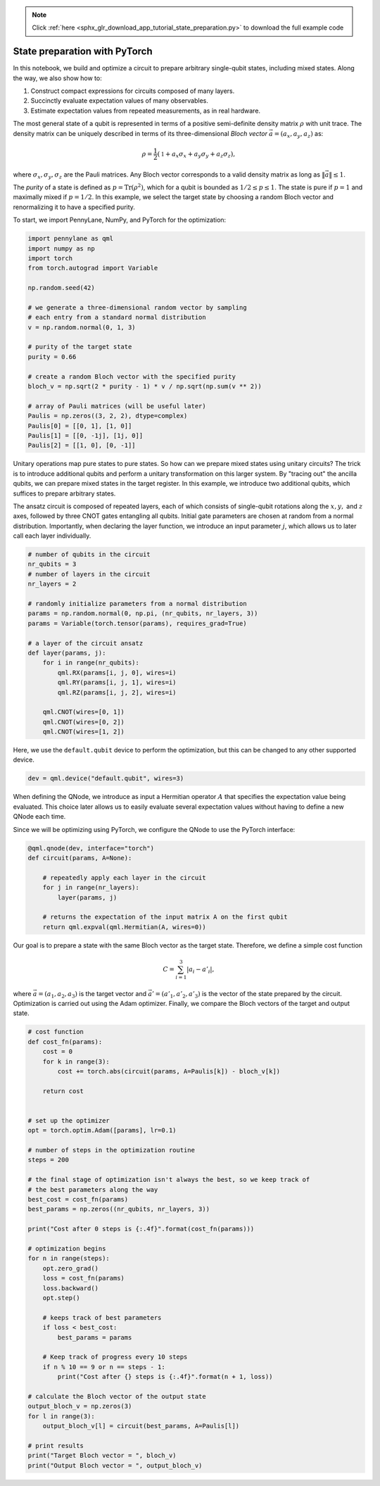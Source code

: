 .. note::
    :class: sphx-glr-download-link-note

    Click :ref:`here <sphx_glr_download_app_tutorial_state_preparation.py>` to download the full example code
.. rst-class:: sphx-glr-example-title

.. _sphx_glr_app_tutorial_state_preparation.py:


.. _state_preparation:

State preparation with PyTorch
==============================

In this notebook, we build and optimize a circuit to prepare arbitrary
single-qubit states, including mixed states. Along the way, we also show
how to:

1. Construct compact expressions for circuits composed of many layers.
2. Succinctly evaluate expectation values of many observables.
3. Estimate expectation values from repeated measurements, as in real
   hardware.
The most general state of a qubit is represented in terms of a positive
semi-definite density matrix :math:`\rho` with unit trace. The density
matrix can be uniquely described in terms of its three-dimensional
*Bloch vector* :math:`\vec{a}=(a_x, a_y, a_z)` as:

.. math:: \rho=\frac{1}{2}(\mathbb{1}+a_x\sigma_x+a_y\sigma_y+a_z\sigma_z),

where :math:`\sigma_x, \sigma_y, \sigma_z` are the Pauli matrices. Any
Bloch vector corresponds to a valid density matrix as long as
:math:`\|\vec{a}\|\leq 1`.

The *purity* of a state is defined as :math:`p=\text{Tr}(\rho^2)`, which
for a qubit is bounded as :math:`1/2\leq p\leq 1`. The state is pure if
:math:`p=1` and maximally mixed if :math:`p=1/2`. In this example, we
select the target state by choosing a random Bloch vector and
renormalizing it to have a specified purity.

To start, we import PennyLane, NumPy, and PyTorch for the optimization:


.. code-block:: default


    import pennylane as qml
    import numpy as np
    import torch
    from torch.autograd import Variable

    np.random.seed(42)

    # we generate a three-dimensional random vector by sampling
    # each entry from a standard normal distribution
    v = np.random.normal(0, 1, 3)

    # purity of the target state
    purity = 0.66

    # create a random Bloch vector with the specified purity
    bloch_v = np.sqrt(2 * purity - 1) * v / np.sqrt(np.sum(v ** 2))

    # array of Pauli matrices (will be useful later)
    Paulis = np.zeros((3, 2, 2), dtype=complex)
    Paulis[0] = [[0, 1], [1, 0]]
    Paulis[1] = [[0, -1j], [1j, 0]]
    Paulis[2] = [[1, 0], [0, -1]]







Unitary operations map pure states to pure states. So how can we prepare
mixed states using unitary circuits? The trick is to introduce
additional qubits and perform a unitary transformation on this larger
system. By "tracing out" the ancilla qubits, we can prepare mixed states
in the target register. In this example, we introduce two additional
qubits, which suffices to prepare arbitrary states.

The ansatz circuit is composed of repeated layers, each of which
consists of single-qubit rotations along the :math:`x, y,` and :math:`z`
axes, followed by three CNOT gates entangling all qubits. Initial gate
parameters are chosen at random from a normal distribution. Importantly,
when declaring the layer function, we introduce an input parameter
:math:`j`, which allows us to later call each layer individually.


.. code-block:: default


    # number of qubits in the circuit
    nr_qubits = 3
    # number of layers in the circuit
    nr_layers = 2

    # randomly initialize parameters from a normal distribution
    params = np.random.normal(0, np.pi, (nr_qubits, nr_layers, 3))
    params = Variable(torch.tensor(params), requires_grad=True)

    # a layer of the circuit ansatz
    def layer(params, j):
        for i in range(nr_qubits):
            qml.RX(params[i, j, 0], wires=i)
            qml.RY(params[i, j, 1], wires=i)
            qml.RZ(params[i, j, 2], wires=i)

        qml.CNOT(wires=[0, 1])
        qml.CNOT(wires=[0, 2])
        qml.CNOT(wires=[1, 2])








Here, we use the ``default.qubit`` device to perform the optimization, but this can be changed to
any other supported device.


.. code-block:: default


    dev = qml.device("default.qubit", wires=3)







When defining the QNode, we introduce as input a Hermitian operator
:math:`A` that specifies the expectation value being evaluated. This
choice later allows us to easily evaluate several expectation values
without having to define a new QNode each time.

Since we will be optimizing using PyTorch, we configure the QNode
to use the PyTorch interface:


.. code-block:: default



    @qml.qnode(dev, interface="torch")
    def circuit(params, A=None):

        # repeatedly apply each layer in the circuit
        for j in range(nr_layers):
            layer(params, j)

        # returns the expectation of the input matrix A on the first qubit
        return qml.expval(qml.Hermitian(A, wires=0))








Our goal is to prepare a state with the same Bloch vector as the target
state. Therefore, we define a simple cost function

.. math::  C = \sum_{i=1}^3 \left|a_i-a'_i\right|,

where :math:`\vec{a}=(a_1, a_2, a_3)` is the target vector and
:math:`\vec{a}'=(a'_1, a'_2, a'_3)` is the vector of the state prepared
by the circuit. Optimization is carried out using the Adam optimizer.
Finally, we compare the Bloch vectors of the target and output state.


.. code-block:: default


    # cost function
    def cost_fn(params):
        cost = 0
        for k in range(3):
            cost += torch.abs(circuit(params, A=Paulis[k]) - bloch_v[k])

        return cost


    # set up the optimizer
    opt = torch.optim.Adam([params], lr=0.1)

    # number of steps in the optimization routine
    steps = 200

    # the final stage of optimization isn't always the best, so we keep track of
    # the best parameters along the way
    best_cost = cost_fn(params)
    best_params = np.zeros((nr_qubits, nr_layers, 3))

    print("Cost after 0 steps is {:.4f}".format(cost_fn(params)))

    # optimization begins
    for n in range(steps):
        opt.zero_grad()
        loss = cost_fn(params)
        loss.backward()
        opt.step()

        # keeps track of best parameters
        if loss < best_cost:
            best_params = params

        # Keep track of progress every 10 steps
        if n % 10 == 9 or n == steps - 1:
            print("Cost after {} steps is {:.4f}".format(n + 1, loss))

    # calculate the Bloch vector of the output state
    output_bloch_v = np.zeros(3)
    for l in range(3):
        output_bloch_v[l] = circuit(best_params, A=Paulis[l])

    # print results
    print("Target Bloch vector = ", bloch_v)
    print("Output Bloch vector = ", output_bloch_v)




.. rst-class:: sphx-glr-script-out

 Out:

 .. code-block:: none

    Cost after 0 steps is 1.0179
    Cost after 10 steps is 0.1467
    Cost after 20 steps is 0.0768
    Cost after 30 steps is 0.0813
    Cost after 40 steps is 0.0807
    Cost after 50 steps is 0.0940
    Cost after 60 steps is 0.0614
    Cost after 70 steps is 0.0932
    Cost after 80 steps is 0.0455
    Cost after 90 steps is 0.0752
    Cost after 100 steps is 0.0301
    Cost after 110 steps is 0.0363
    Cost after 120 steps is 0.1332
    Cost after 130 steps is 0.0687
    Cost after 140 steps is 0.0505
    Cost after 150 steps is 0.0800
    Cost after 160 steps is 0.0644
    Cost after 170 steps is 0.0813
    Cost after 180 steps is 0.0592
    Cost after 190 steps is 0.0502
    Cost after 200 steps is 0.0573
    Target Bloch vector =  [ 0.33941241 -0.09447812  0.44257553]
    Output Bloch vector =  [ 0.3070773  -0.07421859  0.47392787]



.. rst-class:: sphx-glr-timing

   **Total running time of the script:** ( 1 minutes  34.958 seconds)


.. _sphx_glr_download_app_tutorial_state_preparation.py:


.. only :: html

 .. container:: sphx-glr-footer
    :class: sphx-glr-footer-example



  .. container:: sphx-glr-download

     :download:`Download Python source code: tutorial_state_preparation.py <tutorial_state_preparation.py>`



  .. container:: sphx-glr-download

     :download:`Download Jupyter notebook: tutorial_state_preparation.ipynb <tutorial_state_preparation.ipynb>`


.. only:: html

 .. rst-class:: sphx-glr-signature

    `Gallery generated by Sphinx-Gallery <https://sphinx-gallery.readthedocs.io>`_
